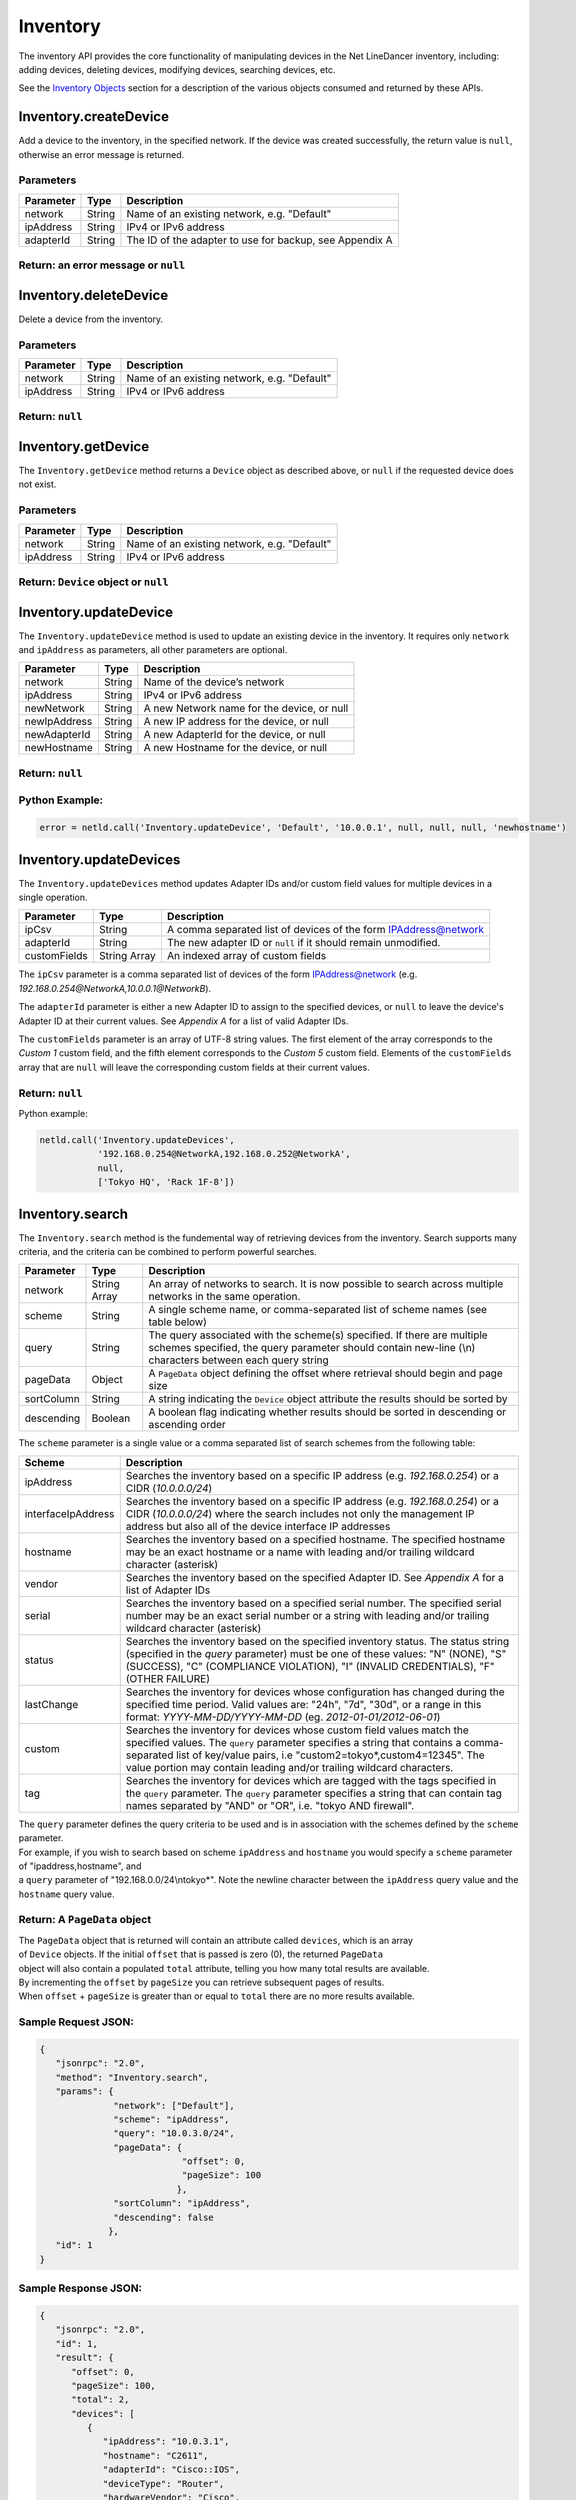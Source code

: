 Inventory
---------

The inventory API provides the core functionality of manipulating devices in the Net LineDancer inventory, including: adding devices, deleting devices, modifying devices, searching devices, etc.

See the `Inventory Objects <#inventory-objects>`__ section for a description of the various objects consumed and returned by these APIs.

.. raw:: html

   <p></p>

Inventory.createDevice
~~~~~~~~~~~~~~~~~~~~~~

Add a device to the inventory, in the specified network. If the device was created successfully, the return value is ``null``, otherwise an error message is returned.

Parameters
^^^^^^^^^^

+-------------+----------+-----------------------------------------------------------+
| Parameter   | Type     | Description                                               |
+=============+==========+===========================================================+
| network     | String   | Name of an existing network, e.g. "Default"               |
+-------------+----------+-----------------------------------------------------------+
| ipAddress   | String   | IPv4 or IPv6 address                                      |
+-------------+----------+-----------------------------------------------------------+
| adapterId   | String   | The ID of the adapter to use for backup, see Appendix A   |
+-------------+----------+-----------------------------------------------------------+

Return: an error message or ``null``
^^^^^^^^^^^^^^^^^^^^^^^^^^^^^^^^^^^^

.. raw:: html

   <p class="vspacer"></p>

Inventory.deleteDevice
~~~~~~~~~~~~~~~~~~~~~~

Delete a device from the inventory.

Parameters
^^^^^^^^^^

+-------------+----------+-----------------------------------------------+
| Parameter   | Type     | Description                                   |
+=============+==========+===============================================+
| network     | String   | Name of an existing network, e.g. "Default"   |
+-------------+----------+-----------------------------------------------+
| ipAddress   | String   | IPv4 or IPv6 address                          |
+-------------+----------+-----------------------------------------------+

Return: ``null``
^^^^^^^^^^^^^^^^

.. raw:: html

   <p class="vspacer"></p>

Inventory.getDevice
~~~~~~~~~~~~~~~~~~~

The ``Inventory.getDevice`` method returns a ``Device`` object as described above, or ``null`` if the requested device does not exist.

Parameters
^^^^^^^^^^

+-------------+----------+-----------------------------------------------+
| Parameter   | Type     | Description                                   |
+=============+==========+===============================================+
| network     | String   | Name of an existing network, e.g. "Default"   |
+-------------+----------+-----------------------------------------------+
| ipAddress   | String   | IPv4 or IPv6 address                          |
+-------------+----------+-----------------------------------------------+

Return: ``Device`` object or ``null``
^^^^^^^^^^^^^^^^^^^^^^^^^^^^^^^^^^^^^

.. raw:: html

   <p class="vspacer"></p>

Inventory.updateDevice
~~~~~~~~~~~~~~~~~~~~~~

The ``Inventory.updateDevice`` method is used to update an existing device in the inventory. It requires only ``network`` and ``ipAddress`` as parameters, all other parameters are optional.

+----------------+----------+----------------------------------------------+
| Parameter      | Type     | Description                                  |
+================+==========+==============================================+
| network        | String   | Name of the device’s network                 |
+----------------+----------+----------------------------------------------+
| ipAddress      | String   | IPv4 or IPv6 address                         |
+----------------+----------+----------------------------------------------+
| newNetwork     | String   | A new Network name for the device, or null   |
+----------------+----------+----------------------------------------------+
| newIpAddress   | String   | A new IP address for the device, or null     |
+----------------+----------+----------------------------------------------+
| newAdapterId   | String   | A new AdapterId for the device, or null      |
+----------------+----------+----------------------------------------------+
| newHostname    | String   | A new Hostname for the device, or null       |
+----------------+----------+----------------------------------------------+

Return: ``null``
^^^^^^^^^^^^^^^^

Python Example:
^^^^^^^^^^^^^^^

.. code:: python

    error = netld.call('Inventory.updateDevice', 'Default', '10.0.0.1', null, null, null, 'newhostname')

.. raw:: html

   <p class="vspacer"></p>

Inventory.updateDevices
~~~~~~~~~~~~~~~~~~~~~~~

The ``Inventory.updateDevices`` method updates Adapter IDs and/or custom field values for multiple devices in a single operation.

+----------------+----------------+-------------------------------------------------------------------+
| Parameter      | Type           | Description                                                       |
+================+================+===================================================================+
| ipCsv          | String         | A comma separated list of devices of the form IPAddress@network   |
+----------------+----------------+-------------------------------------------------------------------+
| adapterId      | String         | The new adapter ID or ``null`` if it should remain unmodified.    |
+----------------+----------------+-------------------------------------------------------------------+
| customFields   | String Array   | An indexed array of custom fields                                 |
+----------------+----------------+-------------------------------------------------------------------+

The ``ipCsv`` parameter is a comma separated list of devices of the form IPAddress@network (e.g. *192.168.0.254@NetworkA,\ 10.0.0.1@NetworkB*).

The ``adapterId`` parameter is either a new Adapter ID to assign to the specified devices, or ``null`` to leave the device's Adapter ID at their current values. See *Appendix A* for a list of valid Adapter IDs.

The ``customFields`` parameter is an array of UTF-8 string values. The first element of the array corresponds to the *Custom 1* custom field, and the fifth element corresponds to the *Custom 5* custom field. Elements of the ``customFields`` array that are ``null`` will leave the corresponding custom fields at their current values.

Return: ``null``
^^^^^^^^^^^^^^^^

Python example:

.. code:: python

    netld.call('Inventory.updateDevices',
               '192.168.0.254@NetworkA,192.168.0.252@NetworkA',
               null,
               ['Tokyo HQ', 'Rack 1F-8'])

.. raw:: html

   <p class="vspacer"></p>

Inventory.search
~~~~~~~~~~~~~~~~

The ``Inventory.search`` method is the fundemental way of retrieving devices from the inventory. Search supports many criteria, and the criteria can be combined to perform powerful searches.

+--------------+----------------+--------------------------------------------------------------------------------------------------------------------------------------------------------------------------------------+
| Parameter    | Type           | Description                                                                                                                                                                          |
+==============+================+======================================================================================================================================================================================+
| network      | String Array   | An array of networks to search. It is now possible to search across multiple networks in the same operation.                                                                         |
+--------------+----------------+--------------------------------------------------------------------------------------------------------------------------------------------------------------------------------------+
| scheme       | String         | A single scheme name, or comma-separated list of scheme names (see table below)                                                                                                      |
+--------------+----------------+--------------------------------------------------------------------------------------------------------------------------------------------------------------------------------------+
| query        | String         | The query associated with the scheme(s) specified. If there are multiple schemes specified, the query parameter should contain new-line (\\n) characters between each query string   |
+--------------+----------------+--------------------------------------------------------------------------------------------------------------------------------------------------------------------------------------+
| pageData     | Object         | A ``PageData`` object defining the offset where retrieval should begin and page size                                                                                                 |
+--------------+----------------+--------------------------------------------------------------------------------------------------------------------------------------------------------------------------------------+
| sortColumn   | String         | A string indicating the ``Device`` object attribute the results should be sorted by                                                                                                  |
+--------------+----------------+--------------------------------------------------------------------------------------------------------------------------------------------------------------------------------------+
| descending   | Boolean        | A boolean flag indicating whether results should be sorted in descending or ascending order                                                                                          |
+--------------+----------------+--------------------------------------------------------------------------------------------------------------------------------------------------------------------------------------+

The ``scheme`` parameter is a single value or a comma separated list of search schemes from the following table:

+----------------------+----------------------------------------------------------------------------------------------------------------------------------------------------------------------------------------------------------------------------------------------------------------------------------------------------------------+
| Scheme               | Description                                                                                                                                                                                                                                                                                                    |
+======================+================================================================================================================================================================================================================================================================================================================+
| ipAddress            | Searches the inventory based on a specific IP address (e.g. *192.168.0.254*) or a CIDR (*10.0.0.0/24*)                                                                                                                                                                                                         |
+----------------------+----------------------------------------------------------------------------------------------------------------------------------------------------------------------------------------------------------------------------------------------------------------------------------------------------------------+
| interfaceIpAddress   | Searches the inventory based on a specific IP address (e.g. *192.168.0.254*) or a CIDR (*10.0.0.0/24*) where the search includes not only the management IP address but also all of the device interface IP addresses                                                                                          |
+----------------------+----------------------------------------------------------------------------------------------------------------------------------------------------------------------------------------------------------------------------------------------------------------------------------------------------------------+
| hostname             | Searches the inventory based on a specified hostname. The specified hostname may be an exact hostname or a name with leading and/or trailing wildcard character (asterisk)                                                                                                                                     |
+----------------------+----------------------------------------------------------------------------------------------------------------------------------------------------------------------------------------------------------------------------------------------------------------------------------------------------------------+
| vendor               | Searches the inventory based on the specified Adapter ID. See *Appendix A* for a list of Adapter IDs                                                                                                                                                                                                           |
+----------------------+----------------------------------------------------------------------------------------------------------------------------------------------------------------------------------------------------------------------------------------------------------------------------------------------------------------+
| serial               | Searches the inventory based on a specified serial number. The specified serial number may be an exact serial number or a string with leading and/or trailing wildcard character (asterisk)                                                                                                                    |
+----------------------+----------------------------------------------------------------------------------------------------------------------------------------------------------------------------------------------------------------------------------------------------------------------------------------------------------------+
| status               | Searches the inventory based on the specified inventory status. The status string (specified in the *query* parameter) must be one of these values: "N" (NONE), "S" (SUCCESS), "C" (COMPLIANCE VIOLATION), "I" (INVALID CREDENTIALS), "F" (OTHER FAILURE)                                                      |
+----------------------+----------------------------------------------------------------------------------------------------------------------------------------------------------------------------------------------------------------------------------------------------------------------------------------------------------------+
| lastChange           | Searches the inventory for devices whose configuration has changed during the specified time period. Valid values are: "24h", "7d", "30d", or a range in this format: *YYYY-MM-DD/YYYY-MM-DD* (eg. *2012-01-01/2012-06-01*)                                                                                    |
+----------------------+----------------------------------------------------------------------------------------------------------------------------------------------------------------------------------------------------------------------------------------------------------------------------------------------------------------+
| custom               | Searches the inventory for devices whose custom field values match the specified values. The ``query`` parameter specifies a string that contains a comma-separated list of key/value pairs, i.e "custom2=tokyo\*,custom4=12345". The value portion may contain leading and/or trailing wildcard characters.   |
+----------------------+----------------------------------------------------------------------------------------------------------------------------------------------------------------------------------------------------------------------------------------------------------------------------------------------------------------+
| tag                  | Searches the inventory for devices which are tagged with the tags specified in the ``query`` parameter. The ``query`` parameter specifies a string that can contain tag names separated by "AND" or "OR", i.e. "tokyo AND firewall".                                                                           |
+----------------------+----------------------------------------------------------------------------------------------------------------------------------------------------------------------------------------------------------------------------------------------------------------------------------------------------------------+

| The ``query`` parameter defines the query criteria to be used and is in association with the schemes defined by the ``scheme`` parameter.
| For example, if you wish to search based on scheme ``ipAddress`` and ``hostname`` you would specify a ``scheme`` parameter of "ipaddress,hostname", and
| a ``query`` parameter of "192.168.0.0/24\\ntokyo\*". Note the newline character between the ``ipAddress`` query value and the ``hostname`` query value.

Return: A ``PageData`` object
^^^^^^^^^^^^^^^^^^^^^^^^^^^^^

| The ``PageData`` object that is returned will contain an attribute called ``devices``, which is an array
| of ``Device`` objects. If the initial ``offset`` that is passed is zero (0), the returned ``PageData``
| object will also contain a populated ``total`` attribute, telling you how many total results are available.
| By incrementing the ``offset`` by ``pageSize`` you can retrieve subsequent pages of results.
| When ``offset`` + ``pageSize`` is greater than or equal to ``total`` there are no more results available.

Sample Request JSON:
^^^^^^^^^^^^^^^^^^^^

.. code:: javascript

    {
       "jsonrpc": "2.0",
       "method": "Inventory.search",
       "params": {
                  "network": ["Default"],
                  "scheme": "ipAddress",
                  "query": "10.0.3.0/24",
                  "pageData": {
                               "offset": 0,
                               "pageSize": 100
                              },
                  "sortColumn": "ipAddress",
                  "descending": false
                 },
       "id": 1
    }

Sample Response JSON:
^^^^^^^^^^^^^^^^^^^^^

.. code:: javascript

    {  
       "jsonrpc": "2.0",
       "id": 1,
       "result": {
          "offset": 0,
          "pageSize": 100,
          "total": 2,
          "devices": [
             {  
                "ipAddress": "10.0.3.1",
                "hostname": "C2611",
                "adapterId": "Cisco::IOS",
                "deviceType": "Router",
                "hardwareVendor": "Cisco",
                "model": "CISCO2611",
                "softwareVendor": "Cisco",
                "osVersion": "12.1(19)",
                "backupStatus": "SUCCESS",
                "complianceState": 0,
                "lastBackup": 1410324616600,
                "lastTelemetry": null,
                "memoSummary": null,
                "custom1": "",
                "custom2": "",
                "custom3": "",
                "custom4": "",
                "custom5": "",
                "network": "Default",
                "serialNumber": "JAB03060AX0"
             },
             {  
                "ipAddress": "10.0.3.6",
                "hostname": "C2611-2",
                "adapterId": "Cisco::IOS",
                "deviceType": "Router",
                "hardwareVendor": "Cisco",
                "model": "CISCO2611XM-2FE",
                "softwareVendor": "Cisco",
                "osVersion": "12.4(12)",
                "backupStatus": "SUCCESS",
                "complianceState": 0,
                "lastBackup": 1410324618367,
                "lastTelemetry": null,
                "memoSummary": null,
                "custom1": "",
                "custom2": "",
                "custom3": "",
                "custom4": "",
                "custom5": "",
                "network": "Default",
                "serialNumber": "JAE07170Q8S"
             }
          ]
       }
    }

Sample Request JSON combining two search schemes:
^^^^^^^^^^^^^^^^^^^^^^^^^^^^^^^^^^^^^^^^^^^^^^^^^

.. code:: javascript

    {
       "jsonrpc": "2.0",
       "method": "Inventory.search",
       "params": {
                  "network": ["Default"],
                  "scheme": "ipAddress,custom",
                  "query": "10.0.3.0/24\ncustom2=New York*,custom4=core",
                  "pageData": {
                               "offset": 0,
                               "pageSize": 100
                              }
                 },
       "id": 1
    }

.. raw:: html

   <p class="vspacer"></p>

Inventory Objects
~~~~~~~~~~~~~~~~~

Device
^^^^^^

+-------------------+-----------+---------------------------------------------------------------------------------------------+
| Field             | Type      | Description                                                                                 |
+===================+===========+=============================================================================================+
| ipAddress         | String    | The IPv4 or IPv6 address of the device                                                      |
+-------------------+-----------+---------------------------------------------------------------------------------------------+
| hostname          | String    | The hostname of the device                                                                  |
+-------------------+-----------+---------------------------------------------------------------------------------------------+
| network           | String    | The name of the managed network that the device resides in                                  |
+-------------------+-----------+---------------------------------------------------------------------------------------------+
| adapterId         | String    | The NetLD "Adapter ID" used to manage this device                                           |
+-------------------+-----------+---------------------------------------------------------------------------------------------+
| deviceType        | String    | The type of the device, "router", "switch", "firewall", etc.                                |
+-------------------+-----------+---------------------------------------------------------------------------------------------+
| hardwareVendor    | String    | The hardware vendor who manufactured the device                                             |
+-------------------+-----------+---------------------------------------------------------------------------------------------+
| model             | String    | The model number of the device                                                              |
+-------------------+-----------+---------------------------------------------------------------------------------------------+
| softwareVendor    | String    | The operating system vendor of the device                                                   |
+-------------------+-----------+---------------------------------------------------------------------------------------------+
| osVersion         | String    | The vendor specific OS version number string                                                |
+-------------------+-----------+---------------------------------------------------------------------------------------------+
| backupStatus      | String    | The backup status of the device (SUCCESS, FAILURE, INVALID\_CREDENTIAL, etc.)               |
+-------------------+-----------+---------------------------------------------------------------------------------------------+
| complianceState   | Integer   | The compliance status of the device (0=compliant, 1=unsaved changes, 2=policy violations)   |
+-------------------+-----------+---------------------------------------------------------------------------------------------+
| lastBackup        | Integer   | The timestamp of the most recent backup (in Unix Epoch time milliseconds)                   |
+-------------------+-----------+---------------------------------------------------------------------------------------------+
| lastTelemetry     | Integer   | The timestamp of the most recent neighbor collection (in Unix Epoch time milliseconds)      |
+-------------------+-----------+---------------------------------------------------------------------------------------------+
| memoSummary       | String    | The first 60 characters of the device memo, or *null*                                       |
+-------------------+-----------+---------------------------------------------------------------------------------------------+
| custom1           | String    | The custom1 value, or *null*                                                                |
+-------------------+-----------+---------------------------------------------------------------------------------------------+
| custom2           | String    | The custom2 value, or *null*                                                                |
+-------------------+-----------+---------------------------------------------------------------------------------------------+
| custom3           | String    | The custom3 value, or *null*                                                                |
+-------------------+-----------+---------------------------------------------------------------------------------------------+
| custom4           | String    | The custom4 value, or *null*                                                                |
+-------------------+-----------+---------------------------------------------------------------------------------------------+
| custom5           | String    | The custom5 value, or *null*                                                                |
+-------------------+-----------+---------------------------------------------------------------------------------------------+
| serialNumber      | String    | The chassis serial number of the device, or *null* if not available                         |
+-------------------+-----------+---------------------------------------------------------------------------------------------+

PageData
^^^^^^^^

+-------------+-----------+------------------------------------------------------------------------------------------------------------------------------------------------------------------------------------------------------------------------------+
| Attribute   | Type      | Description                                                                                                                                                                                                                  |
+=============+===========+==============================================================================================================================================================================================================================+
| offset      | Integer   | The starting ``offset`` in the results to begin retrieving ``pageSize`` number of ``Device`` objects. This value is required when ``PageData`` is used as a parameter.                                                       |
+-------------+-----------+------------------------------------------------------------------------------------------------------------------------------------------------------------------------------------------------------------------------------+
| pageSize    | Integer   | The maximum number of ``Device`` objects to retrieve in a single method call. This value is required when ``PageData`` is used as a parameter.                                                                               |
+-------------+-----------+------------------------------------------------------------------------------------------------------------------------------------------------------------------------------------------------------------------------------+
| total       | Integer   | This value is set and retrieved from the server when an ``offset`` of zero (0) is passed. This indicates the total number of ``Device`` objects available. This value is ignored when ``PageData`` is used as a parameter.   |
+-------------+-----------+------------------------------------------------------------------------------------------------------------------------------------------------------------------------------------------------------------------------------+
| devices     | Array     | An array of ``Device`` objects. This value is ignored when ``PageData`` is used as a parameter.                                                                                                                              |
+-------------+-----------+------------------------------------------------------------------------------------------------------------------------------------------------------------------------------------------------------------------------------+
